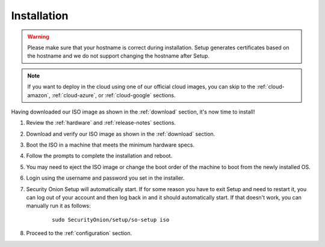 .. _installation:

Installation
============

.. warning::

  Please make sure that your hostname is correct during installation. Setup generates certificates based on the hostname and we do not support changing the hostname after Setup.
  
.. note::

  If you want to deploy in the cloud using one of our official cloud images, you can skip to the :ref:`cloud-amazon`, :ref:`cloud-azure`, or :ref:`cloud-google` sections.

Having downloaded our ISO image as shown in the :ref:`download` section, it's now time to install! 

.. image:: images/01_grub.png
  :target: _images/01_grub.png

#. Review the :ref:`hardware` and :ref:`release-notes` sections.
#. Download and verify our ISO image as shown in the :ref:`download` section.
#. Boot the ISO in a machine that meets the minimum hardware specs.
#. Follow the prompts to complete the installation and reboot.
#. You may need to eject the ISO image or change the boot order of the machine to boot from the newly installed OS.
#. Login using the username and password you set in the installer.
#. Security Onion Setup will automatically start. If for some reason you have to exit Setup and need to restart it, you can log out of your account and then log back in and it should automatically start. If that doesn't work, you can manually run it as follows:

    ::
    
      sudo SecurityOnion/setup/so-setup iso
      
#. Proceed to the :ref:`configuration` section.
